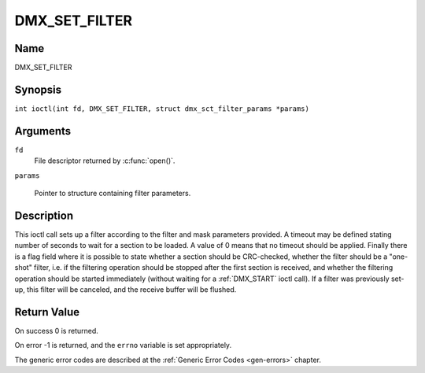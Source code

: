 .. SPDX-License-Identifier: GFDL-1.1-no-invariants-or-later
.. c:namespace:: DTV.dmx

.. _DMX_SET_FILTER:

==============
DMX_SET_FILTER
==============

Name
----

DMX_SET_FILTER

Synopsis
--------

.. c:macro:: DMX_SET_FILTER

``int ioctl(int fd, DMX_SET_FILTER, struct dmx_sct_filter_params *params)``

Arguments
---------

``fd``
    File descriptor returned by :c:func:`open()`.

``params``

    Pointer to structure containing filter parameters.

Description
-----------

This ioctl call sets up a filter according to the filter and mask
parameters provided. A timeout may be defined stating number of seconds
to wait for a section to be loaded. A value of 0 means that no timeout
should be applied. Finally there is a flag field where it is possible to
state whether a section should be CRC-checked, whether the filter should
be a "one-shot" filter, i.e. if the filtering operation should be
stopped after the first section is received, and whether the filtering
operation should be started immediately (without waiting for a
:ref:`DMX_START` ioctl call). If a filter was previously set-up, this
filter will be canceled, and the receive buffer will be flushed.

Return Value
------------

On success 0 is returned.

On error -1 is returned, and the ``errno`` variable is set
appropriately.

The generic error codes are described at the
:ref:`Generic Error Codes <gen-errors>` chapter.
